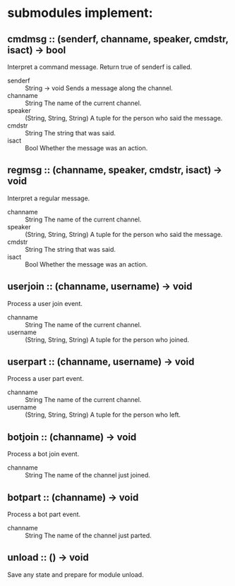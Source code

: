 * submodules implement:
** cmdmsg :: (senderf, channame, speaker, cmdstr, isact) -> bool
Interpret a command message.  Return true of senderf is called.
- senderf :: String -> void
  Sends a message along the channel.
- channame :: String
  The name of the current channel.
- speaker :: (String, String, String)
  A tuple for the person who said the message.
- cmdstr :: String
  The string that was said.
- isact :: Bool
  Whether the message was an action.
** regmsg :: (channame, speaker, cmdstr, isact) -> void
Interpret a regular message.
- channame :: String
  The name of the current channel.
- speaker :: (String, String, String)
  A tuple for the person who said the message.
- cmdstr :: String
  The string that was said.
- isact :: Bool
  Whether the message was an action.
** userjoin :: (channame, username) -> void
Process a user join event.
- channame :: String
  The name of the current channel.
- username :: (String, String, String)
  A tuple for the person who joined.
** userpart :: (channame, username) -> void
Process a user part event.
- channame :: String
  The name of the current channel.
- username :: (String, String, String)
  A tuple for the person who left.
** botjoin :: (channame) -> void
Process a bot join event.
- channame :: String
  The name of the channel just joined.
** botpart :: (channame) -> void
Process a bot part event.
- channame :: String
  The name of the channel just parted.
** unload :: () -> void
Save any state and prepare for module unload.
